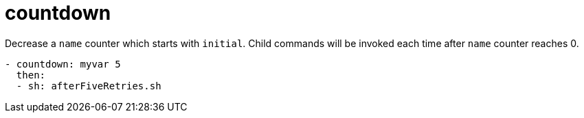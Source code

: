 = countdown

Decrease a `name` counter which starts with `initial`.
Child commands will be invoked each time after `name` counter reaches 0.

[source,yaml]
----
- countdown: myvar 5
  then:
  - sh: afterFiveRetries.sh
----

